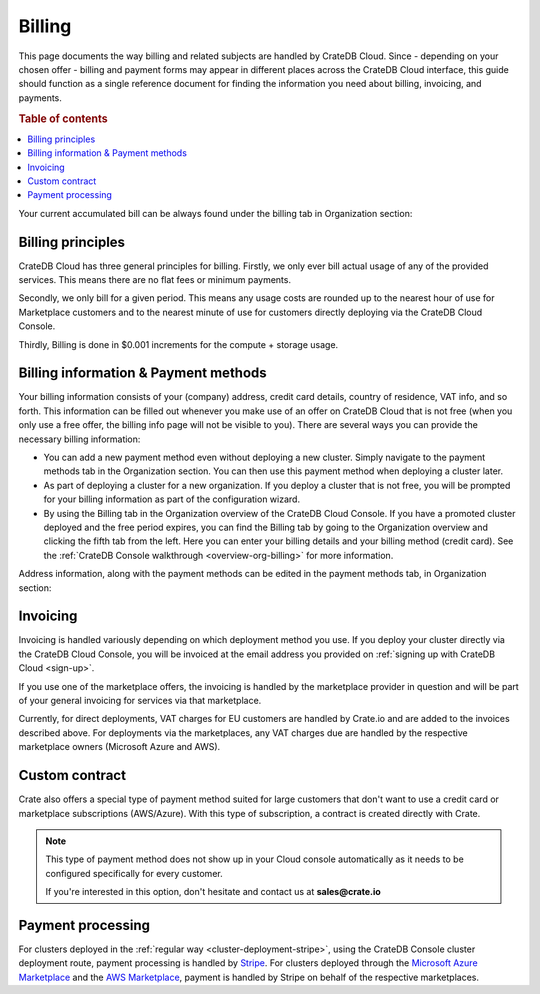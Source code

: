 .. _billing:

=======
Billing
=======

This page documents the way billing and related subjects are handled by CrateDB
Cloud. Since - depending on your chosen offer - billing and payment forms may
appear in different places across the CrateDB Cloud interface, this guide
should function as a single reference document for finding the information you
need about billing, invoicing, and payments.

.. rubric:: Table of contents

.. contents::
   :local:

Your current accumulated bill can be always found under the billing tab in
Organization section:

.. image:: ../_assets/img/billing-meter.png
   :alt: Cloud Console billing meter

.. _billing-principles:

Billing principles
==================

CrateDB Cloud has three general principles for billing. Firstly, we only ever
bill actual usage of any of the provided services. This means there are no flat
fees or minimum payments.

Secondly, we only bill for a given period. This means any usage costs are
rounded up to the nearest hour of use for Marketplace customers and to the
nearest minute of use for customers directly deploying via the CrateDB Cloud
Console.

Thirdly, Billing is done in $0.001 increments for the compute + storage usage.


.. _billing-info:

Billing information & Payment methods
=====================================

Your billing information consists of your (company) address, credit card
details, country of residence, VAT info, and so forth. This information can be
filled out whenever you make use of an offer on CrateDB Cloud that is not free
(when you only use a free offer, the billing info page will not be visible to
you). There are several ways you can provide the necessary billing information:

* You can add a new payment method even without deploying a new cluster. Simply
  navigate to the payment methods tab in the Organization section. You can then
  use this payment method when deploying a cluster later.
* As part of deploying a cluster for a new organization. If you deploy a
  cluster that is not free, you will be prompted for your billing information
  as part of the configuration wizard.
* By using the Billing tab in the Organization overview of the CrateDB Cloud
  Console. If you have a promoted cluster deployed and the free period expires,
  you can find the Billing tab by going to the Organization overview and
  clicking the fifth tab from the left. Here you can enter your billing details
  and your billing method (credit card). See the :ref:`CrateDB Console
  walkthrough <overview-org-billing>` for more information.

Address information, along with the payment methods can be edited in the
payment methods tab, in Organization section:

.. image:: ../_assets/img/payment-methods2.png
   :alt: Cloud Console payment methods


.. _billing-invoicing:

Invoicing
=========

Invoicing is handled variously depending on which deployment method you use.
If you deploy your cluster directly via the CrateDB Cloud Console, you will be
invoiced at the email address you provided on :ref:`signing up with CrateDB
Cloud <sign-up>`.

If you use one of the marketplace offers, the invoicing is handled by the
marketplace provider in question and will be part of your general invoicing for
services via that marketplace.

Currently, for direct deployments, VAT charges for EU customers are handled by
Crate.io and are added to the invoices described above. For deployments via the
marketplaces, any VAT charges due are handled by the respective marketplace
owners (Microsoft Azure and AWS).

.. _billing-custom-contract:

Custom contract
===============

Crate also offers a special type of payment method suited for large customers
that don't want to use a credit card or marketplace subscriptions (AWS/Azure).
With this type of subscription, a contract is created directly with Crate.

.. image:: ../_assets/img/custom-contract.png
   :alt: Custom contract payment option

.. NOTE::
    This type of payment method does not show up in your Cloud console
    automatically as it needs to be configured specifically for every
    customer.
    
    If you're interested in this option, don't hesitate and contact us at
    **sales@crate.io**

.. _billing-processing:

Payment processing
==================

For clusters deployed in the :ref:`regular way
<cluster-deployment-stripe>`, using the CrateDB Console cluster
deployment route, payment processing is handled by `Stripe`_. For clusters
deployed through the `Microsoft Azure Marketplace`_ and the `AWS Marketplace`_,
payment is handled by Stripe on behalf of the respective marketplaces.


.. _AWS Marketplace: https://aws.amazon.com/marketplace/pp/B089M4B1ND
.. _Microsoft Azure Marketplace: https://portal.azure.com/#create/crate.cratedbcloud/preview
.. _Stripe: https://stripe.com/
